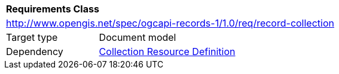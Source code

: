 [[rc_record_collection]]
[cols="1,4",width="90%"]
|===
2+|*Requirements Class*
2+|http://www.opengis.net/spec/ogcapi-records-1/1.0/req/record-collection
|Target type |Document model
|Dependency |http://docs.opengeospatial.org/DRAFTS/20-024.html#collection-resource-definition-section[Collection Resource Definition]
|===
